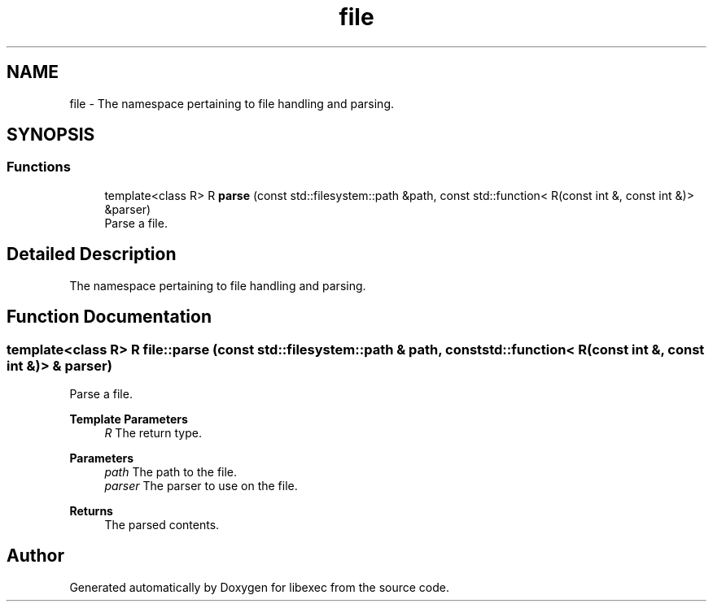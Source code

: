 .TH "file" 3 "libexec" \" -*- nroff -*-
.ad l
.nh
.SH NAME
file \- The namespace pertaining to file handling and parsing\&.  

.SH SYNOPSIS
.br
.PP
.SS "Functions"

.in +1c
.ti -1c
.RI "template<class R> R \fBparse\fP (const std::filesystem::path &path, const std::function< R(const int &, const int &)> &parser)"
.br
.RI "Parse a file\&. "
.in -1c
.SH "Detailed Description"
.PP 
The namespace pertaining to file handling and parsing\&. 
.SH "Function Documentation"
.PP 
.SS "template<class R> R file::parse (const std::filesystem::path & path, const std::function< R(const int &, const int &)> & parser)"

.PP
Parse a file\&. 
.PP
\fBTemplate Parameters\fP
.RS 4
\fIR\fP The return type\&. 
.RE
.PP
\fBParameters\fP
.RS 4
\fIpath\fP The path to the file\&. 
.br
\fIparser\fP The parser to use on the file\&. 
.RE
.PP
\fBReturns\fP
.RS 4
The parsed contents\&. 
.RE
.PP

.SH "Author"
.PP 
Generated automatically by Doxygen for libexec from the source code\&.
